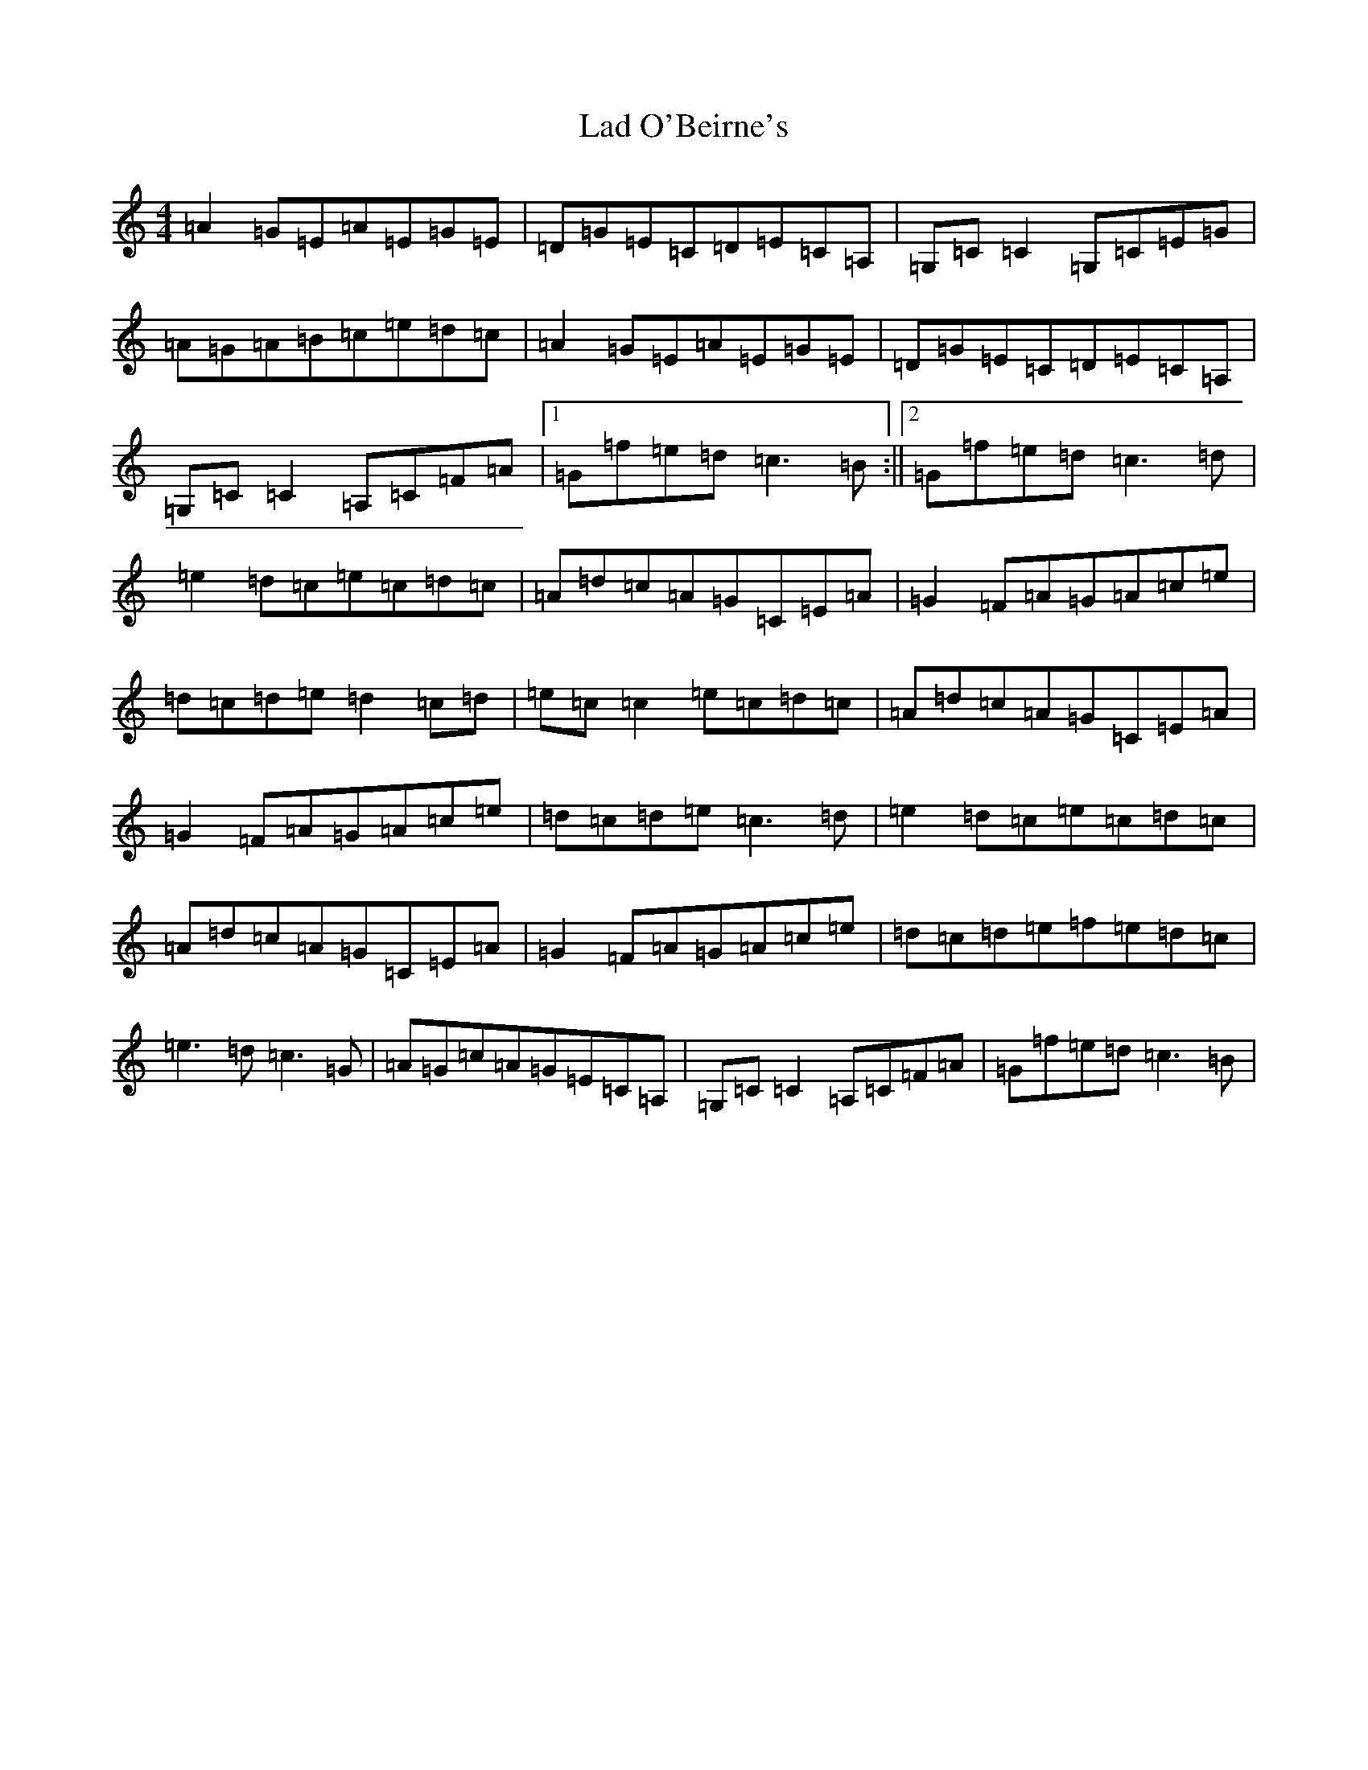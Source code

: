 X: 11833
T: Lad O'Beirne's
S: https://thesession.org/tunes/2316#setting2316
Z: F Major
R: reel
M: 4/4
L: 1/8
K: C Major
=A2=G=E=A=E=G=E|=D=G=E=C=D=E=C=A,|=G,=C=C2=G,=C=E=G|=A=G=A=B=c=e=d=c|=A2=G=E=A=E=G=E|=D=G=E=C=D=E=C=A,|=G,=C=C2=A,=C=F=A|1=G=f=e=d=c3=B:||2=G=f=e=d=c3=d|=e2=d=c=e=c=d=c|=A=d=c=A=G=C=E=A|=G2=F=A=G=A=c=e|=d=c=d=e=d2=c=d|=e=c=c2=e=c=d=c|=A=d=c=A=G=C=E=A|=G2=F=A=G=A=c=e|=d=c=d=e=c3=d|=e2=d=c=e=c=d=c|=A=d=c=A=G=C=E=A|=G2=F=A=G=A=c=e|=d=c=d=e=f=e=d=c|=e3=d=c3=G|=A=G=c=A=G=E=C=A,|=G,=C=C2=A,=C=F=A|=G=f=e=d=c3=B|